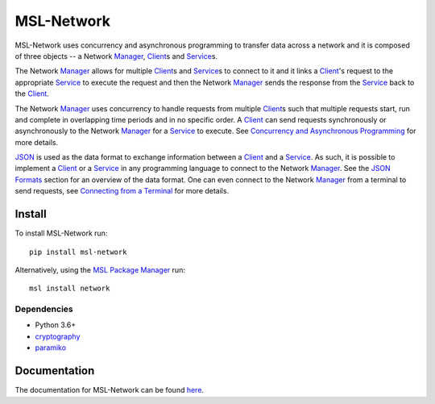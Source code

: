 MSL-Network
===========

|docs| |pypi| |github tests|

MSL-Network uses concurrency and asynchronous programming to transfer data across a network and
it is composed of three objects -- a Network Manager_, Client_\s and Service_\s.

The Network Manager_ allows for multiple Client_\s and Service_\s to connect to it and it links a Client_'s
request to the appropriate Service_ to execute the request and then the Network Manager_ sends the response
from the Service_ back to the Client_.

The Network Manager_ uses concurrency to handle requests from multiple Client_\s such that multiple requests
start, run and complete in overlapping time periods and in no specific order. A Client_ can send requests
synchronously or asynchronously to the Network Manager_ for a Service_ to execute. See
`Concurrency and Asynchronous Programming`_ for more details.

JSON_ is used as the data format to exchange information between a Client_ and a Service_. As such, it is
possible to implement a Client_ or a Service_ in any programming language to connect to the Network Manager_.
See the `JSON Formats`_ section for an overview of the data format. One can even connect to the Network
Manager_ from a terminal to send requests, see `Connecting from a Terminal`_ for more details.

Install
-------
To install MSL-Network run::

   pip install msl-network

Alternatively, using the `MSL Package Manager`_ run::

   msl install network

Dependencies
++++++++++++
* Python 3.6+
* cryptography_
* paramiko_

Documentation
-------------
The documentation for MSL-Network can be found `here <https://msl-network.readthedocs.io/en/stable/>`_.

.. |docs| image:: https://readthedocs.org/projects/msl-network/badge/?version=latest
   :target: https://msl-network.readthedocs.io/en/stable/
   :alt: Documentation Status

.. |pypi| image:: https://badge.fury.io/py/msl-network.svg
   :target: https://badge.fury.io/py/msl-network

.. |github tests| image:: https://github.com/MSLNZ/msl-network/actions/workflows/run-tests.yml/badge.svg
   :target: https://github.com/MSLNZ/msl-network/actions/workflows/run-tests.yml

.. _Manager: https://msl-network.readthedocs.io/en/stable/_api/msl.network.manager.html
.. _Client: https://msl-network.readthedocs.io/en/stable/_api/msl.network.client.html#msl.network.client.Client
.. _Service: https://msl-network.readthedocs.io/en/stable/_api/msl.network.service.html
.. _Concurrency and Asynchronous Programming: https://msl-network.readthedocs.io/en/stable/concurrency_async.html#concurrent-asynchronous
.. _JSON: https://www.json.org/
.. _JSON Formats: https://msl-network.readthedocs.io/en/stable/json_formats.html#json-formats
.. _Connecting from a Terminal: https://msl-network.readthedocs.io/en/stable/terminal_input.html#terminal-input
.. _MSL Package Manager: https://msl-package-manager.readthedocs.io/en/stable/
.. _cryptography: https://cryptography.io/en/stable/
.. _paramiko: https://www.paramiko.org/
